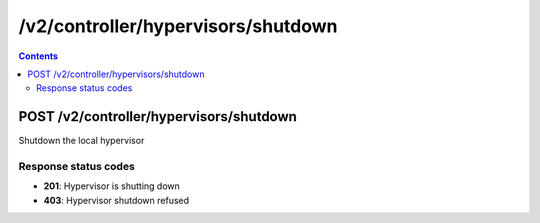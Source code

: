 /v2/controller/hypervisors/shutdown
------------------------------------------------------------------------------------------------------------------------------------------

.. contents::

POST /v2/controller/hypervisors/shutdown
~~~~~~~~~~~~~~~~~~~~~~~~~~~~~~~~~~~~~~~~~~~~~~~~~~~~~~~~~~~~~~~~~~~~~~~~~~~~~~~~~~~~~~~~~~~~~~~~~~~~~~~~~~~~~~~~~~~~~~~~~~~~~~~~~~~~~~~~~~~~~~~~~~~~~~~~~~~~~~
Shutdown the local hypervisor

Response status codes
**********************
- **201**: Hypervisor is shutting down
- **403**: Hypervisor shutdown refused

